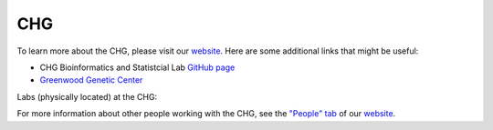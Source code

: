 CHG
###

To learn more about the CHG, please visit our `website`_. Here are some additional links that might be useful:

- CHG Bioinformatics and Statistcial Lab `GitHub page`_
- `Greenwood Genetic Center`_

Labs (physically located) at the CHG:

.. image:: ../_static/lab_alexandrov.png
   :width: 2945 px
   :height: 2945 px
   :scale: 5%
   :alt: Alexandrov Lab Figure
   :target: https://www.alexandrovlab.com/
   
.. image:: ../_static/lab_duren.png
   :width: 2945	px
   :height: 2945 px
   :scale: 5%
   :alt: Duren Lab Figure
   :target: https://durenlab.com/

.. image:: ../_static/lab_lackey.png
   :width: 2945	px
   :height: 2945 px
   :scale: 5%
   :alt: Lackey Lab Figure
   :target: https://researchingrna.com/

.. image:: ../_static/lab_mackay-anholt.png
   :width: 2945	px
   :height: 2945 px
   :scale: 5%
   :alt: Mackay-Anholt Lab Figure
   :target: https://scienceweb.clemson.edu/chg/mackay-anholt-lab/

.. image:: ../_static/lab_morgante.png
   :width: 2945	px
   :height: 2945 px
   :scale: 5%
   :alt: Morgante Lab Figure
   :target: https://morgantelab.com/

For more information about other people working with the CHG, see the `"People" tab`_ of our `website`_.


.. _website: https://scienceweb.clemson.edu/chg/
.. _Greenwood Genetic Center: https://www.ggc.org/
.. _GitHub page: https://github.com/chg-bsl
.. _"People" tab: https://scienceweb.clemson.edu/chg/people/
